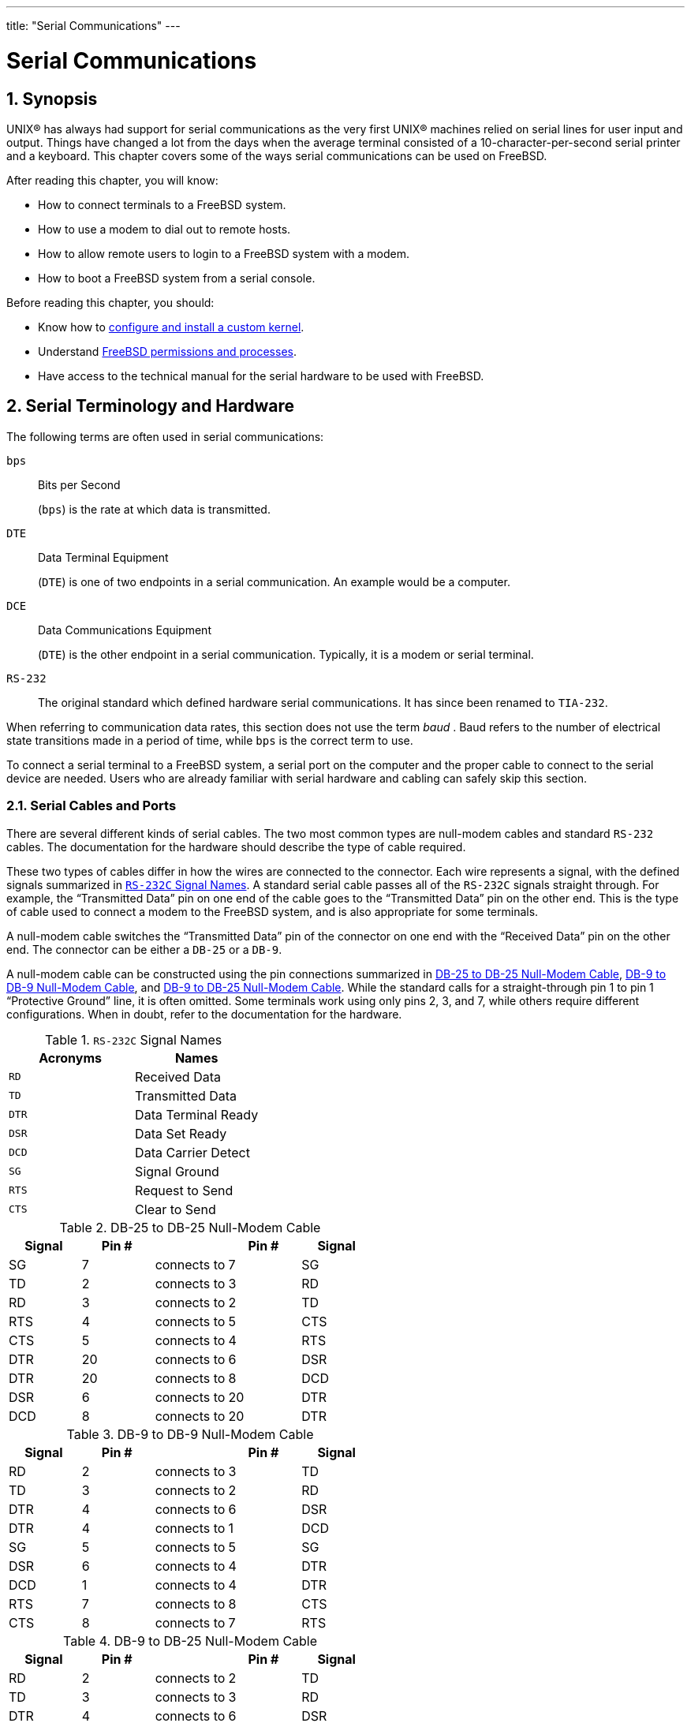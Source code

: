 ---
title: "Serial Communications"
---
[[_serialcomms]]
= Serial Communications
:doctype: book
:sectnums:
:toc: left
:icons: font
:experimental:
:sourcedir: .
:imagesdir: ./images

[[_serial_synopsis]]
== Synopsis

(((serial communications)))


UNIX(R) has always had support for serial communications as the very first UNIX(R) machines relied on serial lines for user input and output.
Things have changed a lot from the days when the average terminal consisted of a 10-character-per-second serial printer and a keyboard.
This chapter covers some of the ways serial communications can be used on FreeBSD.

After reading this chapter, you will know:

* How to connect terminals to a FreeBSD system.
* How to use a modem to dial out to remote hosts.
* How to allow remote users to login to a FreeBSD system with a modem.
* How to boot a FreeBSD system from a serial console.


Before reading this chapter, you should:

* Know how to <<_kernelconfig, configure and install a custom kernel>>.
* Understand <<_basics, FreeBSD permissions and processes>>.
* Have access to the technical manual for the serial hardware to be used with FreeBSD.


[[_serial]]
== Serial Terminology and Hardware


The following terms are often used in serial communications:

[acronym]``bps``::
Bits per Second
+

(((bits-per-second)))
	    ([acronym]``bps``) is the rate at which data is transmitted.

[acronym]``DTE``::
Data Terminal Equipment
+

(((DTE)))
	    ([acronym]``DTE``) is one of two endpoints in a serial communication.
An example would be a computer.

[acronym]``DCE``::
Data Communications Equipment
+

(((DCE)))
	    ([acronym]``DTE``) is the other endpoint in a serial communication.
Typically, it is a modem or serial terminal.

[acronym]``RS-232``::
The original standard which defined hardware serial communications.
It has since been renamed to [acronym]``TIA-232``.


When referring to communication data rates, this section does not use the term [term]_baud_
.
Baud refers to the number of electrical state transitions made in a period of time, while [acronym]``bps`` is the correct term to use.

To connect a serial terminal to a FreeBSD system, a serial port on the computer and the proper cable to connect to the serial device are needed.
Users who are already familiar with serial hardware and cabling can safely skip this section.

[[_term_cables_null]]
=== Serial Cables and Ports


There are several different kinds of serial cables.
The two most common types are null-modem cables and standard [acronym]``RS-232`` cables.
The documentation for the hardware should describe the type of cable required.

These two types of cables differ in how the wires are connected to the connector.
Each wire represents a signal, with the defined signals summarized in <<_serialcomms_signal_names>>.
A standard serial cable passes all of the [acronym]``RS-232C`` signals straight through.
For example, the "`Transmitted
	  Data`"
 pin on one end of the cable goes to the "`Transmitted Data`"
 pin on the other end.
This is the type of cable used to connect a modem to the FreeBSD system, and is also appropriate for some terminals.

A null-modem cable switches the "`Transmitted
	  Data`"
 pin of the connector on one end with the "`Received Data`"
 pin on the other end.
The connector can be either a [acronym]``DB-25`` or a [acronym]``DB-9``.

A null-modem cable can be constructed using the pin connections summarized in <<_nullmodem_db25>>, <<_nullmodem_db9>>, and <<_nullmodem_db9_25>>.
While the standard calls for a straight-through pin 1 to pin 1 "`Protective
	  Ground`"
 line, it is often omitted.
Some terminals work using only pins 2, 3, and 7, while others require different configurations.
When in doubt, refer to the documentation for the hardware.

(((null-modem cable)))

[[_serialcomms_signal_names]]
.[acronym]``RS-232C`` Signal Names
[cols="1,1", frame="none", options="header"]
|===
<| Acronyms
<| Names

|[acronym]``RD``
|Received Data

|[acronym]``TD``
|Transmitted Data

|[acronym]``DTR``
|Data Terminal Ready

|[acronym]``DSR``
|Data Set Ready

|[acronym]``DCD``
|Data Carrier Detect

|[acronym]``SG``
|Signal Ground

|[acronym]``RTS``
|Request to Send

|[acronym]``CTS``
|Clear to Send
|===

[[_nullmodem_db25]]
.DB-25 to DB-25 Null-Modem Cable
[cols="1,1,1,1,1", frame="none", options="header"]
|===
<| Signal
<| Pin #
| 
<| Pin #
<| Signal

|SG
|7
|connects to
|7
|SG

|TD
|2
|connects to
|3
|RD

|RD
|3
|connects to
|2
|TD

|RTS
|4
|connects to
|5
|CTS

|CTS
|5
|connects to
|4
|RTS

|DTR
|20
|connects to
|6
|DSR

|DTR
|20
|connects to
|8
|DCD

|DSR
|6
|connects to
|20
|DTR

|DCD
|8
|connects to
|20
|DTR
|===

[[_nullmodem_db9]]
.DB-9 to DB-9 Null-Modem Cable
[cols="1,1,1,1,1", frame="none", options="header"]
|===
<| Signal
<| Pin #
| 
<| Pin #
<| Signal

|RD
|2
|connects to
|3
|TD

|TD
|3
|connects to
|2
|RD

|DTR
|4
|connects to
|6
|DSR

|DTR
|4
|connects to
|1
|DCD

|SG
|5
|connects to
|5
|SG

|DSR
|6
|connects to
|4
|DTR

|DCD
|1
|connects to
|4
|DTR

|RTS
|7
|connects to
|8
|CTS

|CTS
|8
|connects to
|7
|RTS
|===

[[_nullmodem_db9_25]]
.DB-9 to DB-25 Null-Modem Cable
[cols="1,1,1,1,1", frame="none", options="header"]
|===
<| Signal
<| Pin #
| 
<| Pin #
<| Signal

|RD
|2
|connects to
|2
|TD

|TD
|3
|connects to
|3
|RD

|DTR
|4
|connects to
|6
|DSR

|DTR
|4
|connects to
|8
|DCD

|SG
|5
|connects to
|7
|SG

|DSR
|6
|connects to
|20
|DTR

|DCD
|1
|connects to
|20
|DTR

|RTS
|7
|connects to
|5
|CTS

|CTS
|8
|connects to
|4
|RTS
|===

[NOTE]
====
When one pin at one end connects to a pair of pins at the other end, it is usually implemented with one short wire between the pair of pins in their connector and a long wire to the other single pin.
====


Serial ports are the devices through which data is transferred between the FreeBSD host computer and the terminal.
Several kinds of serial ports exist.
Before purchasing or constructing a cable, make sure it will fit the ports on the terminal and on the FreeBSD system.

Most terminals have [acronym]``DB-25`` ports.
Personal computers may have [acronym]``DB-25`` or [acronym]``DB-9`` ports.
A multiport serial card may have [acronym]``RJ-12`` or [acronym]``RJ-45/``	ports.
See the documentation that accompanied the hardware for specifications on the kind of port or visually verify the type of port.

In FreeBSD, each serial port is accessed through an entry in [path]``/dev``
.
There are two different kinds of entries:

* Call-in ports are named [path]``/dev/ttyuN`` where [replaceable]``N`` is the port number, starting from zero. If a terminal is connected to the first serial port ([path]``COM1`` ), use [path]``/dev/ttyu0`` to refer to the terminal. If the terminal is on the second serial port ([path]``COM2`` ), use [path]``/dev/ttyu1`` , and so forth. Generally, the call-in port is used for terminals. Call-in ports require that the serial line assert the "`Data Carrier Detect`" signal to work correctly.
* Call-out ports are named [path]``/dev/cuauN`` on FreeBSD versions 8.X and higher and [path]``/dev/cuadN`` on FreeBSD versions 7.X and lower. Call-out ports are usually not used for terminals, but are used for modems. The call-out port can be used if the serial cable or the terminal does not support the "`Data Carrier Detect`" signal.


FreeBSD also provides initialization devices ([path]``/dev/ttyuN.init``
	and [path]``/dev/cuauN.init``
	or [path]``/dev/cuadN.init``
) and locking devices ([path]``/dev/ttyuN.lock``
	and [path]``/dev/cuauN.lock``
	or [path]``/dev/cuadN.lock``
). The initialization devices are used to initialize communications port parameters each time a port is opened, such as `crtscts` for modems which use `RTS/CTS` signaling for flow control.
The locking devices are used to lock flags on ports to prevent users or programs changing certain parameters.
Refer to  {{< manpage "termios" "4" >}}
,  {{< manpage "sio" "4" >}}
, and  {{< manpage "stty" "1" >}}
 for information on terminal settings, locking and initializing devices, and setting terminal options, respectively.

[[_serial_hw_config]]
=== Serial Port Configuration


By default, FreeBSD supports four serial ports which are commonly known as [path]``COM1``
, [path]``COM2``
, [path]``COM3``
, and [path]``COM4``
.
FreeBSD also supports dumb multi-port serial interface cards, such as the BocaBoard 1008 and 2016, as well as more intelligent multi-port cards such as those made by Digiboard.
However, the default kernel only looks for the standard [path]``COM``
 ports.

To see if the system recognizes the serial ports, look for system boot messages that start with ``uart``:

----
# grep uart /var/run/dmesg.boot
----


If the system does not recognize all of the needed serial ports, additional entries can be added to [path]``/boot/device.hints``
.
This file already contains `hint.uart.0.*` entries for [path]``COM1``
 and `hint.uart.1.*`	entries for [path]``COM2``
.
When adding a port entry for [path]``COM3``
 use ``0x3E8``, and for [path]``COM4``
	use ``0x2E8``.
Common [acronym]``IRQ``	addresses are `5` for [path]``COM3``
 and `9` for [path]``COM4``
.

(((ttyu)))

(((cuau)))


To determine the default set of terminal [acronym]``I/O`` settings used by the port, specify its device name.
This example determines the settings for the call-in port on [path]``COM2``
:

----
# stty -a -f /dev/ttyu1
----


System-wide initialization of serial devices is controlled by [path]``/etc/rc.d/serial``
.
This file affects the default settings of serial devices.
To change the settings for a device, use [command]``stty``.
By default, the changed settings are in effect until the device is closed and when the device is reopened, it goes back to the default set.
To permanently change the default set, open and adjust the settings of the initialization device.
For example, to turn on [option]``CLOCAL`` mode, 8 bit communication, and [option]``XON/XOFF`` flow control for [path]``ttyu5``
, type:

----
# stty -f /dev/ttyu5.init clocal cs8 ixon ixoff
----

(((rc files,rc.serial)))


To prevent certain settings from being changed by an application, make adjustments to the locking device.
For example, to lock the speed of [path]``ttyu5``
 to 57600{nbsp}bps, type:

----
# stty -f /dev/ttyu5.lock 57600
----


Now, any application that opens [path]``ttyu5``
	and tries to change the speed of the port will be stuck with 57600{nbsp}bps.

[[_term]]
== Terminals
= Terminals
:imagesdir: ./images
Sean Kelly


Terminals provide a convenient and low-cost way to access a FreeBSD system when not at the computer's console or on a connected network.
This section describes how to use terminals with FreeBSD.

The original UNIX(R) systems did not have consoles.
Instead, users logged in and ran programs through terminals that were connected to the computer's serial ports.

The ability to establish a login session on a serial port still exists in nearly every UNIX(R)-like operating system today, including FreeBSD.
By using a terminal attached to an unused serial port, a user can log in and run any text program that can normally be run on the console or in an [command]``xterm`` window.

Many terminals can be attached to a FreeBSD system.
An older spare computer can be used as a terminal wired into a more powerful computer running FreeBSD.
This can turn what might otherwise be a single-user computer into a powerful multiple-user system.

FreeBSD supports three types of terminals:

Dumb terminals::
Dumb terminals are specialized hardware that connect to computers over serial lines.
They are called "`dumb`"
because they have only enough computational power to display, send, and receive text.
No programs can be run on these devices.
Instead, dumb terminals connect to a computer that runs the needed programs.
+
There are hundreds of kinds of dumb terminals made by many manufacturers, and just about any kind will work with FreeBSD.
Some high-end terminals can even display graphics, but only certain software packages can take advantage of these advanced features.
+
Dumb terminals are popular in work environments where workers do not need access to graphical applications.

Computers Acting as Terminals::
Since a dumb terminal has just enough ability to display, send, and receive text, any spare computer can be a dumb terminal.
All that is needed is the proper cable and some [term]_terminal emulation_
software to run on the computer.
+
This configuration can be useful.
For example, if one user is busy working at the FreeBSD system's console, another user can do some text-only work at the same time from a less powerful personal computer hooked up as a terminal to the FreeBSD system.
+
There are at least two utilities in the base-system of FreeBSD that can be used to work through a serial connection:  {{< manpage "cu" "1" >}}
and  {{< manpage "tip" "1" >}}
.
+
For example, to connect from a client system that runs FreeBSD to the serial connection of another system:
+

----
# cu -l /dev/cuauN
----
+
Ports are numbered starting from zero.
This means that [path]``COM1``
is [path]``/dev/cuau0``
.
+
Additional programs are available through the Ports Collection, such as [package]#comms/minicom#
.

X Terminals::
X terminals are the most sophisticated kind of terminal available.
Instead of connecting to a serial port, they usually connect to a network like Ethernet.
Instead of being relegated to text-only applications, they can display any [app]``Xorg``	    application.
+
This chapter does not cover the setup, configuration, or use of X terminals.


[[_term_config]]
=== Terminal Configuration


This section describes how to configure a FreeBSD system to enable a login session on a serial terminal.
It assumes that the system recognizes the serial port to which the terminal is connected and that the terminal is connected with the correct cable.

In FreeBSD, [command]``init`` reads [path]``/etc/ttys``
 and starts a [command]``getty`` process on the available terminals.
The [command]``getty`` process is responsible for reading a login name and starting the [command]``login``	program.
The ports on the FreeBSD system which allow logins are listed in [path]``/etc/ttys``
.
For example, the first virtual console, [path]``ttyv0``
, has an entry in this file, allowing logins on the console.
This file also contains entries for the other virtual consoles, serial ports, and pseudo-ttys.
For a hardwired terminal, the serial port's [path]``/dev``
 entry is listed without the `/dev` part.
For example, [path]``/dev/ttyv0``
 is listed as ``ttyv0``.

The default [path]``/etc/ttys``
 configures support for the first four serial ports, [path]``ttyu0``
 through [path]``ttyu3``
:

[source]
----
ttyu0   "/usr/libexec/getty std.9600"   dialup  off secure
ttyu1   "/usr/libexec/getty std.9600"   dialup  off secure
ttyu2   "/usr/libexec/getty std.9600"   dialup  off secure
ttyu3   "/usr/libexec/getty std.9600"   dialup  off secure
----


When attaching a terminal to one of those ports, modify the default entry to set the required speed and terminal type, to turn the device `on` and, if needed, to change the port's `secure` setting.
If the terminal is connected to another port, add an entry for the port.

<<_ex_etc_ttys>> configures two terminals in [path]``/etc/ttys``
.
The first entry configures a Wyse-50 connected to [path]``COM2``
.
The second entry configures an old computer running [app]``Procomm`` terminal software emulating a VT-100 terminal.
The computer is connected to the sixth serial port on a multi-port serial card.

[[_ex_etc_ttys]]
.Configuring Terminal Entries
====
[source]
----
ttyu1  "/usr/libexec/getty std.38400"  wy50  on  insecure
ttyu5   "/usr/libexec/getty std.19200"  vt100  on insecure
----
The first field specifies the device name of the
	      serial terminal.
The second field tells [command]``getty``
 to
	      initialize and open the line, set the line speed, prompt
	      for a user name, and then execute the
	      [command]``login``
 program.  The optional
	      [term]_getty type_
 configures
	      characteristics on the terminal line, like
	      [acronym]``
bps``
 rate and parity.  The available
	      getty types are listed in
	      [path]``/etc/gettytab``
.  In almost all
	      cases, the getty types that start with
	      `
std`
 will work for hardwired terminals
	      as these entries ignore parity.  There is a
	      `std`
 entry for each
	      [acronym]``bps``
 rate from 110 to 115200.  Refer
	      to  {{< manpage "gettytab" "5" >}}
 for more information.
When setting the getty type, make sure to match the
	      communications settings used by the terminal.  For this
	      example, the Wyse-50 uses no parity and connects at
	      38400 bps.  The computer uses no parity and
	      connects at 19200 bps.
The third field is the type of terminal.  For
	      dial-up ports, `
unknown`
 or
	      `dialup`
 is typically used since users
	      may dial up with practically any type of terminal or
	      software.  Since the terminal type does not change for
	      hardwired terminals, a real terminal type from
	      [path]``/etc/termcap``
 can be specified.  For
	      this example, the Wyse-50 uses the real terminal type
	      while the computer running
	      [app]``
Procomm``
 is set to emulate a
	      VT-100.
The fourth field specifies if the port should be
	      enabled.  To enable logins on this port, this field must
	      be set to ``on``
.
The final field is used to specify whether the port
	      is secure.  Marking a port as `secure`

	      means that it is trusted enough to allow [username]``root``
 to login from that
	      port.  Insecure ports do not allow [username]``root``
 logins.  On an
	      insecure port, users must login from unprivileged
	      accounts and then use [command]``
su``
 or a similar
	      mechanism to gain superuser privileges, as described in
	      <<_users_superuser>>
.  For security
	      reasons, it is recommended to change this setting to
	      ``insecure``
.
====


After making any changes to [path]``/etc/ttys``
, send a SIGHUP (hangup) signal to the [command]``init`` process to force it to re-read its configuration file:

----
# kill -HUP 1
----


Since [command]``init`` is always the first process run on a system, it always has a process [acronym]``ID``	of ``1``.

If everything is set up correctly, all cables are in place, and the terminals are powered up, a [command]``getty`` process should now be running on each terminal and login prompts should be available on each terminal.

[[_term_debug]]
=== Troubleshooting the Connection


Even with the most meticulous attention to detail, something could still go wrong while setting up a terminal.
Here is a list of common symptoms and some suggested fixes.

If no login prompt appears, make sure the terminal is plugged in and powered up.
If it is a personal computer acting as a terminal, make sure it is running terminal emulation software on the correct serial port.

Make sure the cable is connected firmly to both the terminal and the FreeBSD computer.
Make sure it is the right kind of cable.

Make sure the terminal and FreeBSD agree on the [acronym]``bps`` rate and parity settings.
For a video display terminal, make sure the contrast and brightness controls are turned up.
If it is a printing terminal, make sure paper and ink are in good supply.

Use [command]``ps`` to make sure that a [command]``getty`` process is running and serving the terminal.
For example, the following listing shows that a [command]``getty`` is running on the second serial port, [path]``ttyu1``
, and is using the `std.38400` entry in [path]``/etc/gettytab``
:

----
# ps -axww|grep ttyu22189  d1  Is+    0:00.03 /usr/libexec/getty std.38400 ttyu1
----


If no [command]``getty`` process is running, make sure the port is enabled in [path]``/etc/ttys``
.
Remember to run [command]``kill -HUP 1`` after modifying [path]``/etc/ttys``
.

If the [command]``getty`` process is running but the terminal still does not display a login prompt, or if it displays a prompt but will not accept typed input, the terminal or cable may not support hardware handshaking.
Try changing the entry in [path]``/etc/ttys``
 from `std.38400` to ``3wire.38400``, then run [command]``kill -HUP
	  1`` after modifying [path]``/etc/ttys``
.
The `3wire` entry is similar to ``std``, but ignores hardware handshaking.
The baud rate may need to be reduced or software flow control enabled when using `3wire` to prevent buffer overflows.

If garbage appears instead of a login prompt, make sure the terminal and FreeBSD agree on the [acronym]``bps`` rate and parity settings.
Check the [command]``getty``	processes to make sure the correct [replaceable]``getty`` type is in use.
If not, edit [path]``/etc/ttys``
 and run [command]``kill
	  -HUP 1``.

If characters appear doubled and the password appears when typed, switch the terminal, or the terminal emulation software, from "`half duplex`"
 or "`local
	  echo`"
 to "`full duplex.`"

[[_dialup]]
== Dial-in Service
= Dial-in Service
:imagesdir: ./images
Guy Helmer; Sean Kelly

(((dial-in service)))


Configuring a FreeBSD system for dial-in service is similar to configuring terminals, except that modems are used instead of terminal devices.
FreeBSD supports both external and internal modems.

External modems are more convenient because they often can be configured via parameters stored in non-volatile [acronym]``RAM`` and they usually provide lighted indicators that display the state of important [acronym]``RS-232`` signals, indicating whether the modem is operating properly.

Internal modems usually lack non-volatile [acronym]``RAM``, so their configuration may be limited to setting [acronym]``DIP`` switches.
If the internal modem has any signal indicator lights, they are difficult to view when the system's cover is in place.

(((modem)))


When using an external modem, a proper cable is needed.
A standard [acronym]``RS-232C`` serial cable should suffice.

FreeBSD needs the [acronym]``RTS`` and [acronym]``CTS`` signals for flow control at speeds above 2400{nbsp}bps, the [acronym]``CD`` signal to detect when a call has been answered or the line has been hung up, and the [acronym]``DTR`` signal to reset the modem after a session is complete.
Some cables are wired without all of the needed signals, so if a login session does not go away when the line hangs up, there may be a problem with the cable.
Refer to <<_term_cables_null>> for more information about these signals.

Like other UNIX(R)-like operating systems, FreeBSD uses the hardware signals to find out when a call has been answered or a line has been hung up and to hangup and reset the modem after a call.
FreeBSD avoids sending commands to the modem or watching for status reports from the modem.

FreeBSD supports the [acronym]``NS8250``, [acronym]``NS16450``, [acronym]``NS16550``, and [acronym]``NS16550A``-based [acronym]``RS-232C`` ([acronym]``CCITT`` V.24) communications interfaces.
The 8250 and 16450 devices have single-character buffers.
The 16550 device provides a 16-character buffer, which allows for better system performance.
Bugs in plain 16550 devices prevent the use of the 16-character buffer, so use 16550A devices if possible.
Because single-character-buffer devices require more work by the operating system than the 16-character-buffer devices, 16550A-based serial interface cards are preferred.
If the system has many active serial ports or will have a heavy load, 16550A-based cards are better for low-error-rate communications.

The rest of this section demonstrates how to configure a modem to receive incoming connections, how to communicate with the modem, and offers some troubleshooting tips.

[[_dialup_ttys]]
=== Modem Configuration

(((getty)))


As with terminals, [command]``init`` spawns a [command]``getty`` process for each configured serial port used for dial-in connections.
When a user dials the modem's line and the modems connect, the "`Carrier
	  Detect`"
 signal is reported by the modem.
The kernel notices that the carrier has been detected and instructs [command]``getty`` to open the port and display a 
 prompt at the specified initial line speed.
In a typical configuration, if garbage characters are received, usually due to the modem's connection speed being different than the configured speed, [command]``getty``	tries adjusting the line speeds until it receives reasonable characters.
After the user enters their login name, [command]``getty`` executes [command]``login``, which completes the login process by asking for the user's password and then starting the user's shell.

(((/usr/bin/login)))


There are two schools of thought regarding dial-up modems.
One configuration method is to set the modems and systems so that no matter at what speed a remote user dials in, the dial-in [acronym]``RS-232`` interface runs at a locked speed.
The benefit of this configuration is that the remote user always sees a system login prompt immediately.
The downside is that the system does not know what a user's true data rate is, so full-screen programs like [app]``Emacs`` will not adjust their screen-painting methods to make their response better for slower connections.

The second method is to configure the [acronym]``RS-232`` interface to vary its speed based on the remote user's connection speed.
Because [command]``getty`` does not understand any particular modem's connection speed reporting, it gives a 
 message at an initial speed and watches the characters that come back in response.
If the user sees junk, they should press kbd:[Enter]
 until they see a recognizable prompt.
If the data rates do not match, [command]``getty`` sees anything the user types as junk, tries the next speed, and gives the 
 prompt again.
This procedure normally only takes a keystroke or two before the user sees a good prompt.
This login sequence does not look as clean as the locked-speed method, but a user on a low-speed connection should receive better interactive response from full-screen programs.

When locking a modem's data communications rate at a particular speed, no changes to [path]``/etc/gettytab``
 should be needed.
However, for a matching-speed configuration, additional entries may be required in order to define the speeds to use for the modem.
This example configures a 14.4{nbsp}Kbps modem with a top interface speed of 19.2{nbsp}Kbps using 8-bit, no parity connections.
It configures [command]``getty`` to start the communications rate for a V.32bis connection at 19.2{nbsp}Kbps, then cycles through 9600{nbsp}bps, 2400{nbsp}bps, 1200{nbsp}bps, 300{nbsp}bps, and back to 19.2{nbsp}Kbps.
Communications rate cycling is implemented with the `nx=` (next table) capability.
Each line uses a `tc=` (table continuation) entry to pick up the rest of the settings for a particular data rate.

[source]
----
#
# Additions for a V.32bis Modem
#
um|V300|High Speed Modem at 300,8-bit:\
        :nx=V19200:tc=std.300:
un|V1200|High Speed Modem at 1200,8-bit:\
        :nx=V300:tc=std.1200:
uo|V2400|High Speed Modem at 2400,8-bit:\
        :nx=V1200:tc=std.2400:
up|V9600|High Speed Modem at 9600,8-bit:\
        :nx=V2400:tc=std.9600:
uq|V19200|High Speed Modem at 19200,8-bit:\
        :nx=V9600:tc=std.19200:
----


For a 28.8{nbsp}Kbps modem, or to take advantage of compression on a 14.4{nbsp}Kbps modem, use a higher communications rate, as seen in this example:

[source]
----
#
# Additions for a V.32bis or V.34 Modem
# Starting at 57.6 Kbps
#
vm|VH300|Very High Speed Modem at 300,8-bit:\
        :nx=VH57600:tc=std.300:
vn|VH1200|Very High Speed Modem at 1200,8-bit:\
        :nx=VH300:tc=std.1200:
vo|VH2400|Very High Speed Modem at 2400,8-bit:\
        :nx=VH1200:tc=std.2400:
vp|VH9600|Very High Speed Modem at 9600,8-bit:\
        :nx=VH2400:tc=std.9600:
vq|VH57600|Very High Speed Modem at 57600,8-bit:\
        :nx=VH9600:tc=std.57600:
----


For a slow [acronym]``CPU`` or a heavily loaded system without 16550A-based serial ports, this configuration may produce `sio`"`silo`"
 errors at 57.6{nbsp}Kbps.

(((/etc/ttys)))


The configuration of [path]``/etc/ttys``
 is similar to <<_ex_etc_ttys>>, but a different argument is passed to [command]``getty`` and `dialup` is used for the terminal type.
Replace [replaceable]``xxx`` with the process [command]``init`` will run on the device:

[source]
----
ttyu0   "/usr/libexec/getty xxx"   dialup on
----


The `dialup` terminal type can be changed.
For example, setting `vt102` as the default terminal type allows users to use [acronym]``VT102`` emulation on their remote systems.

For a locked-speed configuration, specify the speed with a valid type listed in [path]``/etc/gettytab``
.
This example is for a modem whose port speed is locked at 19.2{nbsp}Kbps:

[source]
----
ttyu0   "/usr/libexec/getty std.19200"   dialup on
----


In a matching-speed configuration, the entry needs to reference the appropriate beginning "`auto-baud`"
	entry in [path]``/etc/gettytab``
.
To continue the example for a matching-speed modem that starts at 19.2{nbsp}Kbps, use this entry:

[source]
----
ttyu0   "/usr/libexec/getty V19200"   dialup on
----


After editing [path]``/etc/ttys``
, wait until the modem is properly configured and connected before signaling [command]``init``:

----
# kill -HUP 1
----

(((rc files,rc.serial)))


High-speed modems, like [acronym]``V.32``, [acronym]``V.32bis``, and [acronym]``V.34``	modems, use hardware (``RTS/CTS``) flow control.
Use [command]``stty`` to set the hardware flow control flag for the modem port.
This example sets the [var]``crtscts`` flag on [path]``COM2``
's dial-in and dial-out initialization devices:

----
# stty -f /dev/ttyu1.init crtscts
# stty -f /dev/cuau1.init crtscts
----

=== Troubleshooting


This section provides a few tips for troubleshooting a dial-up modem that will not connect to a FreeBSD system.

Hook up the modem to the FreeBSD system and boot the system.
If the modem has status indication lights, watch to see whether the modem's [acronym]``DTR`` indicator lights when the 
 prompt appears on the system's console.
If it lights up, that should mean that FreeBSD has started a [command]``getty`` process on the appropriate communications port and is waiting for the modem to accept a call.

If the [acronym]``DTR`` indicator does not light, login to the FreeBSD system through the console and type [command]``ps ax`` to see if FreeBSD is running a [command]``getty`` process on the correct port:

----
114 ??  I      0:00.10 /usr/libexec/getty V19200`ttyu0`
----


If the second column contains a `d0`	instead of a `??` and the modem has not accepted a call yet, this means that [command]``getty``	has completed its open on the communications port.
This could indicate a problem with the cabling or a misconfigured modem because [command]``getty`` should not be able to open the communications port until the carrier detect signal has been asserted by the modem.

If no [command]``getty`` processes are waiting to open the port, double-check that the entry for the port is correct in [path]``/etc/ttys``
.
Also, check [path]``/var/log/messages``
 to see if there are any log messages from [command]``init`` or [command]``getty``.

Next, try dialing into the system.
Be sure to use 8 bits, no parity, and 1 stop bit on the remote system.
If a prompt does not appear right away, or the prompt shows garbage, try pressing kbd:[Enter]
 about once per second.
If there is still no 
 prompt, try sending a [command]``BREAK``.
When using a high-speed modem, try dialing again after locking the dialing modem's interface speed.

If there is still no 
 prompt, check [path]``/etc/gettytab``
 again and double-check that:

* The initial capability name specified in the entry in [path]``/etc/ttys`` matches the name of a capability in [path]``/etc/gettytab`` .
* Each `nx=` entry matches another [path]``gettytab`` capability name.
* Each `tc=` entry matches another [path]``gettytab`` capability name.


If the modem on the FreeBSD system will not answer, make sure that the modem is configured to answer the phone when [acronym]``DTR`` is asserted.
If the modem seems to be configured correctly, verify that the [acronym]``DTR`` line is asserted by checking the modem's indicator lights.

If it still does not work, try sending an email to the link:FreeBSD general questions mailing list describing the modem and the problem.

[[_dialout]]
== Dial-out Service


The following are tips for getting the host to connect over the modem to another computer.
This is appropriate for establishing a terminal session with a remote host.

This kind of connection can be helpful to get a file on the Internet if there are problems using PPP.
If PPP is not working, use the terminal session to FTP the needed file.
Then use zmodem to transfer it to the machine.

[[_hayes_unsupported]]
=== Using a Stock Hayes Modem


A generic Hayes dialer is built into [command]``tip``.
Use `at=hayes` in [path]``/etc/remote``
.

The Hayes driver is not smart enough to recognize some of the advanced features of newer modems messages like ``BUSY``, ``NO DIALTONE``, or ``CONNECT 115200``.
Turn those messages off when using [command]``tip`` with [command]``ATX0&W``.

The dial timeout for [command]``tip`` is 60 seconds.
The modem should use something less, or else [command]``tip`` will think there is a communication problem.
Try [command]``ATS7=45&W``.

[[_direct_at]]
=== Using AT Commands

(((/etc/remote)))


Create a "`direct`"
 entry in [path]``/etc/remote``
.
For example, if the modem is hooked up to the first serial port, [path]``/dev/cuau0``
, use the following line:

[source]
----
cuau0:dv=/dev/cuau0:br#19200:pa=none
----


Use the highest [acronym]``bps`` rate the modem supports in the `br` capability.
Then, type [command]``tip cuau0`` to connect to the modem.

Or, use [command]``cu`` as [username]``root``
 with the following command:

----
# cu -lline -sspeed
----

[replaceable]``
line`` is the serial port, such as [path]``/dev/cuau0``
, and [replaceable]``speed`` is the speed, such as ``57600``.
When finished entering the AT commands, type [command]``~.`` to exit.

[[_gt_failure]]
=== The @ Sign Does Not Work


The `@` sign in the phone number capability tells [command]``tip`` to look in [path]``/etc/phones``
 for a phone number.
But, the `@` sign is also a special character in capability files like [path]``/etc/remote``
, so it needs to be escaped with a backslash:

[source]
----
pn=\@
----

[[_dial_command_line]]
=== Dialing from the Command Line


Put a "`generic`"
 entry in [path]``/etc/remote``
.
For example:

[source]
----
tip115200|Dial any phone number at 115200 bps:\
        :dv=/dev/cuau0:br#115200:at=hayes:pa=none:du:
tip57600|Dial any phone number at 57600 bps:\
        :dv=/dev/cuau0:br#57600:at=hayes:pa=none:du:
----


This should now work:

----
# tip -115200 5551234
----


Users who prefer [command]``cu`` over [command]``tip``, can use a generic `cu` entry:

[source]
----
cu115200|Use cu to dial any number at 115200bps:\
        :dv=/dev/cuau1:br#57600:at=hayes:pa=none:du:
----


and type:

----
# cu 5551234 -s 115200
----

[[_set_bps]]
=== Setting the bps Rate


Put in an entry for `tip1200` or ``cu1200``, but go ahead and use whatever [acronym]``bps`` rate is appropriate with the `br` capability. [command]``tip`` thinks a good default is 1200{nbsp}bps which is why it looks for a `tip1200` entry.
1200{nbsp}bps does not have to be used, though.

[[_terminal_server]]
=== Accessing a Number of Hosts Through a Terminal Server


Rather than waiting until connected and typing [command]``CONNECT [replaceable]``host````	each time, use [command]``tip``'s `cm`	capability.
For example, these entries in [path]``/etc/remote``
 will let you type [command]``tip pain`` or [command]``tip muffin``	to connect to the hosts [systemitem]``pain``
 or [systemitem]``muffin``
, and [command]``tip
	  deep13`` to connect to the terminal server.

[source]
----
pain|pain.deep13.com|Forrester's machine:\
        :cm=CONNECT pain\n:tc=deep13:
muffin|muffin.deep13.com|Frank's machine:\
        :cm=CONNECT muffin\n:tc=deep13:
deep13:Gizmonics Institute terminal server:\
        :dv=/dev/cuau2:br#38400:at=hayes:du:pa=none:pn=5551234:
----

[[_tip_multiline]]
=== Using More Than One Line with tip


This is often a problem where a university has several modem lines and several thousand students trying to use them.

Make an entry in [path]``/etc/remote``
 and use `@` for the `pn`	capability:

[source]
----
big-university:\
        :pn=\@:tc=dialout
dialout:\
        :dv=/dev/cuau3:br#9600:at=courier:du:pa=none:
----


Then, list the phone numbers in [path]``/etc/phones``
:

[source]
----
big-university 5551111
big-university 5551112
big-university 5551113
big-university 5551114
----

[command]``
tip`` will try each number in the listed order, then give up.
To keep retrying, run [command]``tip`` in a `while`	loop.

[[_multi_controlp]]
=== Using the Force Character

kbd:[Ctrl+P]
 is the default "`force`"
 character, used to tell [command]``tip`` that the next character is literal data.
The force character can be set to any other character with the [command]``~s`` escape, which means "`set a variable.`"

Type [command]``~sforce=[replaceable]``single-char````	followed by a newline.
 [replaceable]``single-char``	is any single character.
If [replaceable]``single-char`` is left out, then the force character is the null character, which is accessed by typing kbd:[Ctrl+2]
	or kbd:[Ctrl+Space]
.
A pretty good value for [replaceable]``single-char`` is kbd:[Shift+Ctrl+6]
, which is only used on some terminal servers.

To change the force character, specify the following in [path]``~/.tiprc``
:

[source]
----
force=single-char
----

[[_uppercase]]
=== Upper Case Characters


This happens when kbd:[Ctrl+A]
 is pressed, which is [command]``tip``'s "`raise character`"
, specially designed for people with broken caps-lock keys.
Use [command]``~s`` to set `raisechar` to something reasonable.
It can be set to be the same as the force character, if neither feature is used.

Here is a sample [path]``~/.tiprc``
 for [app]``Emacs`` users who need to type kbd:[Ctrl+2]
 and kbd:[Ctrl+A]
:

[source]
----
force=^^
raisechar=^^
----


The `^^` is kbd:[Shift+Ctrl+6]
.

[[_tip_filetransfer]]
=== File Transfers with tip


When talking to another UNIX(R)-like operating system, files can be sent and received using [command]``~p``	(put) and [command]``~t`` (take).  These commands run [command]``cat`` and [command]``echo`` on the remote system to accept and send files.
The syntax is:
[command]``~p`` local-file [ remote-file ]
[command]``~t`` remote-file [ local-file ]


There is no error checking, so another protocol, like zmodem, should probably be used.

[[_zmodem_tip]]
=== Using zmodem with tip?


To receive files, start the sending program on the remote end.
Then, type [command]``~C rz`` to begin receiving them locally.

To send files, start the receiving program on the remote end.
Then, type [command]``~C sz
	[replaceable]``files```` to send them to the remote system.

[[_serialconsole_setup]]
== Setting Up the Serial Console
= Setting Up the Serial Console
:imagesdir: ./images
Kazutaka YOKOTA; Bill Paul

(((serial console)))


FreeBSD has the ability to boot a system with a dumb terminal on a serial port as a console.
This configuration is useful for system administrators who wish to install FreeBSD on machines that have no keyboard or monitor attached, and developers who want to debug the kernel or device drivers.

As described in <<_boot>>, FreeBSD employs a three stage bootstrap.
The first two stages are in the boot block code which is stored at the beginning of the FreeBSD slice on the boot disk.
The boot block then loads and runs the boot loader as the third stage code.

In order to set up booting from a serial console, the boot block code, the boot loader code, and the kernel need to be configured.

[[_serialconsole_howto_fast]]
=== Quick Serial Console Configuration


This section provides a fast overview of setting up the serial console.
This procedure can be used when the dumb terminal is connected to [path]``COM1``
.

.Procedure: Configuring a Serial Console on[path]``COM1``
. Connect the serial cable to [path]``COM1`` and the controlling terminal.
. To configure boot messages to display on the serial console, issue the following command as the superuser:
+

----
# sysrc -f /boot/loader.conf console=comconsole
----
. Edit [path]``/etc/ttys`` and change `off` to `on` and `dialup` to `vt100` for the [path]``ttyu0`` entry. Otherwise, a password will not be required to connect via the serial console, resulting in a potential security hole.
. Reboot the system to see if the changes took effect.


If a different configuration is required, see the next section for a more in-depth configuration explanation.

[[_serialconsole_howto]]
=== In-Depth Serial Console Configuration


This section provides a more detailed explanation of the steps needed to setup a serial console in FreeBSD.

.Procedure: Configuring a Serial Console
. Prepare a serial cable.
+

(((null-modem cable)))
+
Use either a null-modem cable or a standard serial cable and a null-modem adapter.
See <<_term_cables_null>> for a discussion on serial cables.
. Unplug the keyboard.
+ 
Many systems probe for the keyboard during the Power-On Self-Test ([acronym]``POST``) and will generate an error if the keyboard is not detected.
Some machines will refuse to boot until the keyboard is plugged in.
+ 
If the computer complains about the error, but boots anyway, no further configuration is needed.
+ 
If the computer refuses to boot without a keyboard attached, configure the [acronym]``BIOS`` so that it ignores this error.
Consult the motherboard's manual for details on how to do this.
+
TIP: Try setting the keyboard to "`Not
		installed`"
 in the [acronym]``BIOS``.
This setting tells the [acronym]``BIOS`` not to probe for a keyboard at power-on so it should not complain if the keyboard is absent.
If that option is not present in the [acronym]``BIOS``, look for an "`Halt on Error`"
 option instead.
Setting this to "`All but Keyboard`"
 or to "`No
		Errors`"
 will have the same effect.
+


+
If the system has a PS/2(TM)
mouse, unplug it as well. PS/2(TM)
mice share some hardware with the keyboard and leaving the mouse plugged in can fool the keyboard probe into thinking the keyboard is still there.
+
NOTE: While most systems will boot without a keyboard, quite a few will not boot without a graphics adapter.
Some systems can be configured to  boot with no graphics adapter by changing the "`graphics adapter`"
	      setting in the [acronym]``BIOS`` configuration to "`Not installed`"
.
Other systems do not support this option and will refuse to boot if there is no display hardware in the system.
With these machines, leave some kind of graphics card plugged in, even if it is just a junky mono board.
A monitor does not need to be attached.
+

. Plug a dumb terminal, an old computer with a modem program, or the serial port on another UNIX(R) box into the serial port.
. Add the appropriate `hint.sio.*`	    entries to [path]``/boot/device.hints`` for the serial port. Some multi-port cards also require kernel configuration options. Refer to  {{< manpage "sio" "4" >}} for the required options and device hints for each supported serial port.
. Create [path]``boot.config`` in the root directory of the `a` partition on the boot drive.
+ 
This file instructs the boot block code how to boot the system.
In order to activate the serial console, one or more of the following options are needed.
When using multiple options, include them all on the same line:
+

[option]``-h``:::
Toggles between the internal and serial consoles.
Use this to switch console devices.
For instance, to boot from the internal (video) console, use [option]``-h`` to direct the boot loader and the kernel to use the serial port as its console device.
Alternatively, to boot from the serial port, use [option]``-h`` to tell the boot loader and the kernel to use the video display as the console instead.

[option]``-D``:::
Toggles between the single and dual console configurations.
In the single configuration, the console will be either the internal console (video display) or the serial port, depending on the state of [option]``-h``.
In the dual console configuration, both the video display  and the serial port will become the console at the same time, regardless of the state of [option]``-h``.
However, the dual console configuration takes effect only while the boot block is running.
Once the boot loader gets control, the console specified by [option]``-h`` becomes the only console.

[option]``-P``:::
Makes the boot block probe the keyboard.
If no keyboard is found, the [option]``-D`` and [option]``-h`` options are automatically set.
+

NOTE: Due to space constraints in the current version of the boot blocks, [option]``-P`` is capable of detecting extended keyboards only.
Keyboards with less than 101 keys and without F11 and F12 keys may not be detected.
Keyboards on some laptops may not be properly found because of this limitation.
If this is the case, do not use [option]``-P``.
+


+
Use either [option]``-P`` to select the console automatically or [option]``-h`` to activate the serial console.
Refer to  {{< manpage "boot" "8" >}}
and  {{< manpage "boot.config" "5" >}}
for more details.
+ 
The options, except for [option]``-P``, are passed to the boot loader.
The boot loader will determine whether the internal video or the serial port should become the console by examining the state of [option]``-h``.
This means that if [option]``-D`` is specified but [option]``-h``	    is not specified in [path]``/boot.config``
, the serial port can be used as the console only during the boot block as the boot loader will use the internal video display as the console.
. Boot the machine.
+ 
When FreeBSD starts, the boot blocks echo the contents of [path]``/boot.config``
to the console.
For example:
+

----
/boot.config: -P
Keyboard: no
----
+
The second line appears only if [option]``-P`` is in [path]``/boot.config``
and indicates the presence or absence of the keyboard.
These messages go to either the serial or internal console, or both, depending on the option in [path]``/boot.config``
:
+

[cols="1,1", frame="none", options="header"]
|===
<| Options
<| Message goes to


|none
|internal console

|[option]``-h``
|serial console

|[option]``-D``
|serial and internal consoles

|[option]``-Dh``
|serial and internal consoles

|[option]``-P``, keyboard present
|internal console

|[option]``-P``, keyboard absent
|serial console
|===
+
After the message, there will be a small pause before the boot blocks continue loading the boot loader and before any further messages are printed to the console.
Under normal circumstances, there is no need to interrupt the boot blocks, but one can do so in order to make sure things are set up correctly.
+ 
Press any key, other than kbd:[Enter]
, at the console to interrupt the boot process.
The boot blocks will then prompt for further action:
+

----
>> FreeBSD/i386 BOOT
Default: 0:ad(0,a)/boot/loader
boot:
----
+
Verify that the above message appears on either the serial or internal console, or both, according to the options in [path]``/boot.config``
.
If the message appears in the correct console, press kbd:[Enter]
to continue the boot process.
+ 
If there is no prompt on the serial terminal, something is wrong with the settings.
Enter [option]``-h`` then kbd:[Enter]
or kbd:[Return]
to tell the boot block (and then the boot loader and the kernel) to choose the serial port for the console.
Once the system is up, go back and check what went wrong.


During the third stage of the boot process, one can still switch between the internal console and the serial console by setting appropriate environment variables in the boot loader.
See  {{< manpage "loader" "8" >}}
 for more information.

[NOTE]
====
This line in [path]``/boot/loader.conf``
 or [path]``/boot/loader.conf.local``
 configures the boot loader and the kernel to send their boot messages to the serial console, regardless of the options in [path]``/boot.config``
:

[source]
----
console="comconsole"
----

That line should be the first line of [path]``/boot/loader.conf``
 so that boot messages are displayed on the serial console as early as possible.

If that line does not exist, or if it is set to ``console="vidconsole"``, the boot loader and the kernel will use whichever console is indicated by [option]``-h`` in the boot block.
See  {{< manpage "loader.conf" "5" >}}
 for more information.

At the moment, the boot loader has no option equivalent to [option]``-P`` in the boot block, and there is no provision to automatically select the internal console and the serial console based on the presence of the keyboard.
====

[TIP]
====
While it is not required, it is possible to provide a [command]``login`` prompt over the serial line.
To configure this, edit the entry for the serial port in [path]``/etc/ttys``
 using the instructions in <<_term_config>>.
If the speed of the serial port has been changed, change `std.9600` to match the new setting.
====

=== Setting a Faster Serial Port Speed


By default, the serial port settings are 9600 baud, 8 bits, no parity, and 1 stop bit.
To change the default console speed, use one of the following options:

* Edit [path]``/etc/make.conf`` and set [var]``BOOT_COMCONSOLE_SPEED`` to the new console speed. Then, recompile and install the boot blocks and the boot loader:
+

----
# cd /sys/boot
# make clean
# make
# make install
----
+
If the serial console is configured in some other way than by booting with [option]``-h``, or if the serial console used by the kernel is different from the one used by the boot blocks, add the following option, with the desired speed, to a custom kernel configuration file and compile a new kernel:
+

[source]
----
options CONSPEED=19200
----
* Add the [option]``-S[replaceable]``19200```` boot option to [path]``/boot.config`` , replacing [replaceable]``19200`` with the speed to use.
* Add the following options to [path]``/boot/loader.conf`` . Replace [replaceable]``115200`` with the speed to use.
+

[source]
----
boot_multicons="YES"
boot_serial="YES"
comconsole_speed="115200"
console="comconsole,vidconsole"
----


[[_serialconsole_ddb]]
=== Entering the DDB Debugger from the Serial Line


To configure the ability to drop into the kernel debugger from the serial console, add the following options to a custom kernel configuration file and compile the kernel using the instructions in <<_kernelconfig>>.
Note that while this is useful for remote diagnostics, it is also dangerous if a spurious BREAK is generated on the serial port.
Refer to  {{< manpage "ddb" "4" >}}
 and  {{< manpage "ddb" "8" >}}
 for more information about the kernel debugger.

[source]
----
options BREAK_TO_DEBUGGER
options DDB
----

ifdef::backend-docbook[]
[index]
== Index
// Generated automatically by the DocBook toolchain.
endif::backend-docbook[]